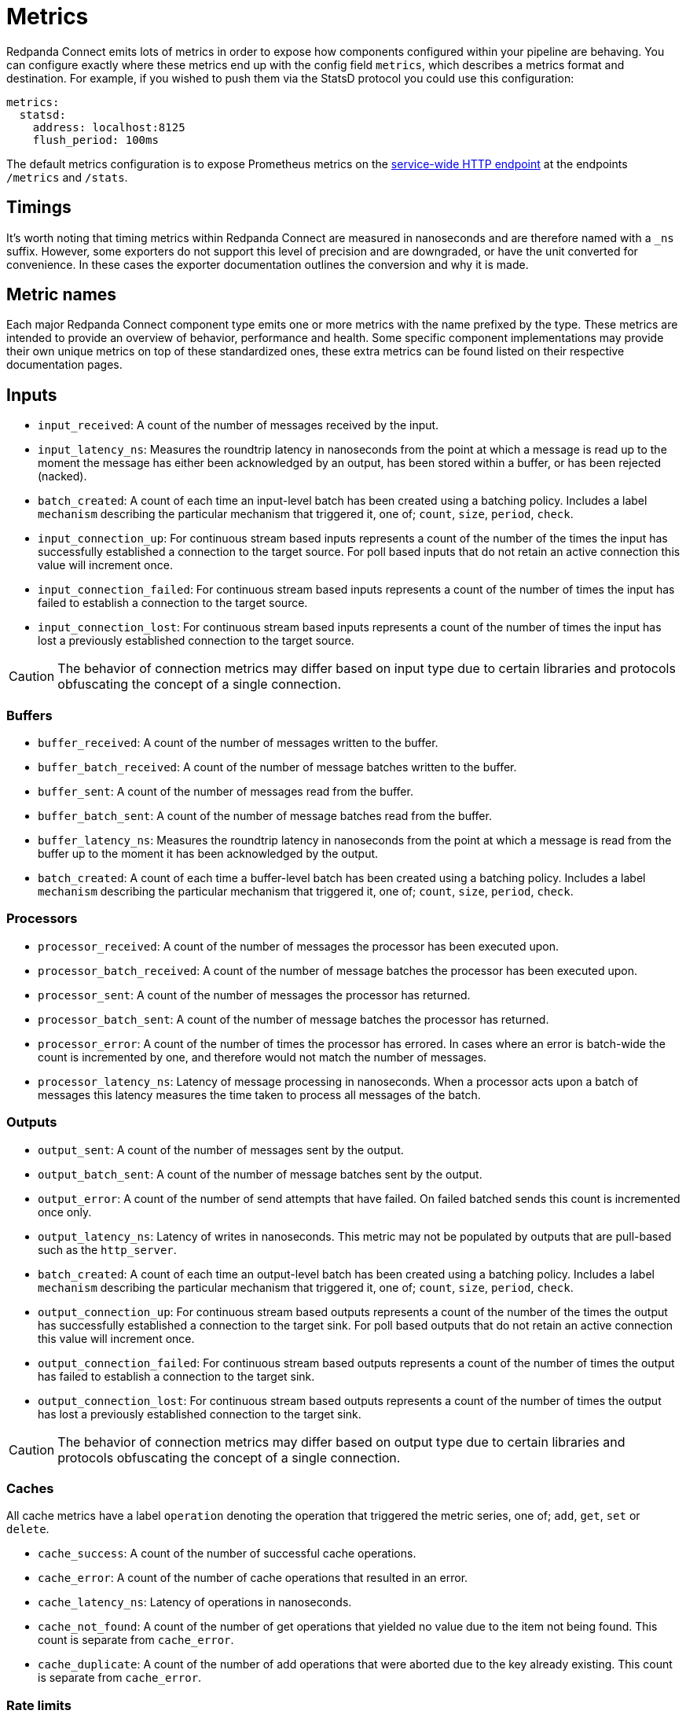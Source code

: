 = Metrics
// tag::single-source[]

Redpanda Connect emits lots of metrics in order to expose how components configured within your pipeline are behaving. You can configure exactly where these metrics end up with the config field `metrics`, which describes a metrics format and destination. For example, if you wished to push them via the StatsD protocol you could use this configuration:

[source,yaml]
----
metrics:
  statsd:
    address: localhost:8125
    flush_period: 100ms
----

ifndef::env-cloud[]
The default metrics configuration is to expose Prometheus metrics on the xref:components:http/about.adoc[service-wide HTTP endpoint] at the endpoints `/metrics` and `/stats`.
endif::[]
ifdef::env-cloud[]
Redpanda Connect automatically xref:develop:connect/configuration/monitor-connect.adoc[exports detailed metrics] for each component of your data pipeline to a Prometheus endpoint.
endif::[]

== Timings

It's worth noting that timing metrics within Redpanda Connect are measured in nanoseconds and are therefore named with a `_ns` suffix. However, some exporters do not support this level of precision and are downgraded, or have the unit converted for convenience. In these cases the exporter documentation outlines the conversion and why it is made.

== Metric names

Each major Redpanda Connect component type emits one or more metrics with the name prefixed by the type. These metrics are intended to provide an overview of behavior, performance and health. Some specific component implementations may provide their own unique metrics on top of these standardized ones, these extra metrics can be found listed on their respective documentation pages.

== Inputs

* `input_received`: A count of the number of messages received by the input.
* `input_latency_ns`: Measures the roundtrip latency in nanoseconds from the point at which a message is read up to the moment the message has either been acknowledged by an output, has been stored within a buffer, or has been rejected (nacked).
* `batch_created`: A count of each time an input-level batch has been created using a batching policy. Includes a label `mechanism` describing the particular mechanism that triggered it, one of; `count`, `size`, `period`, `check`.
* `input_connection_up`: For continuous stream based inputs represents a count of the number of the times the input has successfully established a connection to the target source. For poll based inputs that do not retain an active connection this value will increment once.
* `input_connection_failed`: For continuous stream based inputs represents a count of the number of times the input has failed to establish a connection to the target source.
* `input_connection_lost`: For continuous stream based inputs represents a count of the number of times the input has lost a previously established connection to the target source.

[CAUTION]
====
The behavior of connection metrics may differ based on input type due to certain libraries and protocols obfuscating the concept of a single connection.
====

=== Buffers

* `buffer_received`: A count of the number of messages written to the buffer.
* `buffer_batch_received`: A count of the number of message batches written to the buffer.
* `buffer_sent`: A count of the number of messages read from the buffer.
* `buffer_batch_sent`: A count of the number of message batches read from the buffer.
* `buffer_latency_ns`: Measures the roundtrip latency in nanoseconds from the point at which a message is read from the buffer up to the moment it has been acknowledged by the output.
* `batch_created`: A count of each time a buffer-level batch has been created using a batching policy. Includes a label `mechanism` describing the particular mechanism that triggered it, one of; `count`, `size`, `period`, `check`.

=== Processors

* `processor_received`: A count of the number of messages the processor has been executed upon.
* `processor_batch_received`: A count of the number of message batches the processor has been executed upon.
* `processor_sent`: A count of the number of messages the processor has returned.
* `processor_batch_sent`: A count of the number of message batches the processor has returned.
* `processor_error`: A count of the number of times the processor has errored. In cases where an error is batch-wide the count is incremented by one, and therefore would not match the number of messages.
* `processor_latency_ns`: Latency of message processing in nanoseconds. When a processor acts upon a batch of messages this latency measures the time taken to process all messages of the batch.

=== Outputs

* `output_sent`: A count of the number of messages sent by the output.
* `output_batch_sent`: A count of the number of message batches sent by the output.
* `output_error`: A count of the number of send attempts that have failed. On failed batched sends this count is incremented once only.
* `output_latency_ns`: Latency of writes in nanoseconds. This metric may not be populated by outputs that are pull-based such as the `http_server`.
* `batch_created`: A count of each time an output-level batch has been created using a batching policy. Includes a label `mechanism` describing the particular mechanism that triggered it, one of; `count`, `size`, `period`, `check`.
* `output_connection_up`: For continuous stream based outputs represents a count of the number of the times the output has successfully established a connection to the target sink. For poll based outputs that do not retain an active connection this value will increment once.
* `output_connection_failed`: For continuous stream based outputs represents a count of the number of times the output has failed to establish a connection to the target sink.
* `output_connection_lost`: For continuous stream based outputs represents a count of the number of times the output has lost a previously established connection to the target sink.

[CAUTION]
====
The behavior of connection metrics may differ based on output type due to certain libraries and protocols obfuscating the concept of a single connection.
====

=== Caches

All cache metrics have a label `operation` denoting the operation that triggered the metric series, one of; `add`, `get`, `set` or `delete`.

* `cache_success`: A count of the number of successful cache operations.
* `cache_error`: A count of the number of cache operations that resulted in an error.
* `cache_latency_ns`: Latency of operations in nanoseconds.
* `cache_not_found`: A count of the number of get operations that yielded no value due to the item not being found. This count is separate from `cache_error`.
* `cache_duplicate`: A count of the number of add operations that were aborted due to the key already existing. This count is separate from `cache_error`.

=== Rate limits

* `rate_limit_checked`: A count of the number of times the rate limit has been probed.
* `rate_limit_triggered`: A count of the number of times the rate limit has been triggered by a probe.
* `rate_limit_error`: A count of the number of times the rate limit has errored when probed.

== Metric labels

The standard metric names are unique to the component type, but a benthos config may consist of any number of component instantiations. In order to provide a metrics series that is unique for each instantiation Redpanda Connect adds labels (or tags) that uniquely identify the instantiation. These labels are as follows:

=== `path`

The `path` label contains a string representation of the position of a component instantiation within a config in a format that would locate it within a Bloblang mapping, beginning at `root`. This path is a best attempt and may not exactly represent the source component position in all cases and is intended to be used for assisting observability only.

This is the highest cardinality label since paths will change as configs are updated and expanded. It is therefore worth removing this label with a <<metric-mapping,mapping>> in cases where you wish to restrict the number of unique metric series.

=== `label`

The `label` label contains the unique label configured for a component emitting the metric series, or is empty for components that do not have a configured label. This is the most useful label for uniquely identifying a series for a component.

=== `stream`

ifndef::env-cloud[]
The `stream` label is present in a metric series emitted from a stream config executed when Redpanda Connect is running in xref:guides:streams_mode/about.adoc[streams mode], and is populated with the stream name.
endif::[]
ifdef::env-cloud[]
The `stream` label is present in a metric series emitted from a stream config executed when Redpanda Connect is running in streams mode, and is populated with the stream name.
endif::[]

== Example

The following Redpanda Connect configuration:

[source,yaml]
----
input:
  label: foo
  http_server: {}

pipeline:
  processors:
    - mapping: |
        root.message = this
        root.meta.link_count = this.links.length()
        root.user.age = this.user.age.number()

output:
  label: bar
  stdout: {}

metrics:
  prometheus: {}
----

Would produce the following metrics series:

[source,text]
----
input_latency_ns{label="foo",path="root.input"}
input_received{endpoint="post",label="foo",path="root.input"}
input_received{endpoint="websocket",label="foo",path="root.input"}

processor_batch_received{label="",path="root.pipeline.processors.0"}
processor_batch_sent{label="",path="root.pipeline.processors.0"}
processor_error{label="",path="root.pipeline.processors.0"}
processor_latency_ns{label="",path="root.pipeline.processors.0"}
processor_received{label="",path="root.pipeline.processors.0"}
processor_sent{label="",path="root.pipeline.processors.0"}

output_batch_sent{label="bar",path="root.output"}
output_connection_failed{label="bar",path="root.output"}
output_connection_lost{label="bar",path="root.output"}
output_connection_up{label="bar",path="root.output"}
output_error{label="bar",path="root.output"}
output_latency_ns{label="bar",path="root.output"}
output_sent{label="bar",path="root.output"}
----

== Metric mapping

Since Redpanda Connect emits a large variety of metrics it is often useful to restrict or modify the metrics that are emitted. This can be done using the xref:guides:bloblang/about.adoc[Bloblang mapping language] in the field `metrics.mapping`. This is a mapping executed for each metric that is registered within the Redpanda Connect service and allows you to delete an entire series, modify the series name and delete or modify individual labels.

Within the mapping the input document (referenced by the keyword `this`) is a string value containing the metric name, and the resulting document (referenced by the keyword `root`) must be a string value containing the resulting name. As is standard in Bloblang mappings, if the value of `root` is not assigned within the mapping then the metric name remains unchanged. If the value of `root` is `deleted()` then the metric series is dropped.

Labels can be referenced as metadata values with the function `meta`, where if the label does not exist in the series being mapped the value `null` is returned. Labels can be changed by using meta assignments, and can be assigned `deleted()` in order to remove them.

For example, the following mapping removes all but the `label` label entirely, which reduces the cardinality of each series. It also renames the `label` (for some reason) so that labels containing meows now contain woofs. Finally, the mapping restricts the metrics emitted to only three series; one for the input count, one for processor errors, and one for the output count, it does this by looking up metric names in a static array of allowed names, and if not present the `root` is assigned `deleted()`:

[source,yaml]
----
metrics:
  mapping: |
    # Delete all pre-existing labels
    meta = deleted()

    # Re-add the `label` label with meows replaced with woofs
    meta label = meta("label").replace("meow", "woof")

    # Delete all metric series that aren't in our list
    root = if ![
      "input_received",
      "processor_error",
      "output_sent",
    ].contains(this) { deleted() }

  prometheus:
    use_histogram_timing: false
----

// end::single-source[]